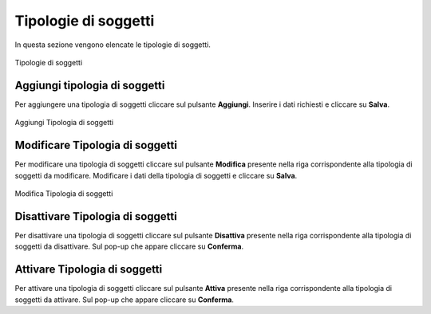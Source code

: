 Tipologie di soggetti
=====================

In questa sezione vengono elencate le tipologie di soggetti.

.. figure:: /media/listatipologiesoggetti.png
   :align: center
   :name: tipologie-soggetti
   :alt: Tipologie di soggetti

   Tipologie di soggetti

Aggiungi tipologia di soggetti
------------------------------

Per aggiungere una tipologia di soggetti cliccare sul pulsante **Aggiungi**.
Inserire i dati richiesti e cliccare su **Salva**.

.. figure:: /media/aggiungitipologiasoggetto.png
   :align: center
   :name: aggiungi-tipologia-soggetti
   :alt: Aggiungi Tipologia di soggetti

   Aggiungi Tipologia di soggetti

Modificare Tipologia di soggetti
--------------------------------

Per modificare una tipologia di soggetti cliccare sul pulsante **Modifica** presente nella riga corrispondente alla tipologia di soggetti da modificare.
Modificare i dati della tipologia di soggetti e cliccare su **Salva**.

.. figure:: /media/modificatipologiasoggetto.png
   :align: center
   :name: modifica-tipologia-soggetti
   :alt: Modifica Tipologia di soggetti

   Modifica Tipologia di soggetti

Disattivare Tipologia di soggetti
---------------------------------

Per disattivare una tipologia di soggetti cliccare sul pulsante **Disattiva** presente nella riga corrispondente alla tipologia di soggetti da disattivare.
Sul pop-up che appare cliccare su **Conferma**.

Attivare Tipologia di soggetti
------------------------------

Per attivare una tipologia di soggetti cliccare sul pulsante **Attiva** presente nella riga corrispondente alla tipologia di soggetti da attivare.
Sul pop-up che appare cliccare su **Conferma**.
